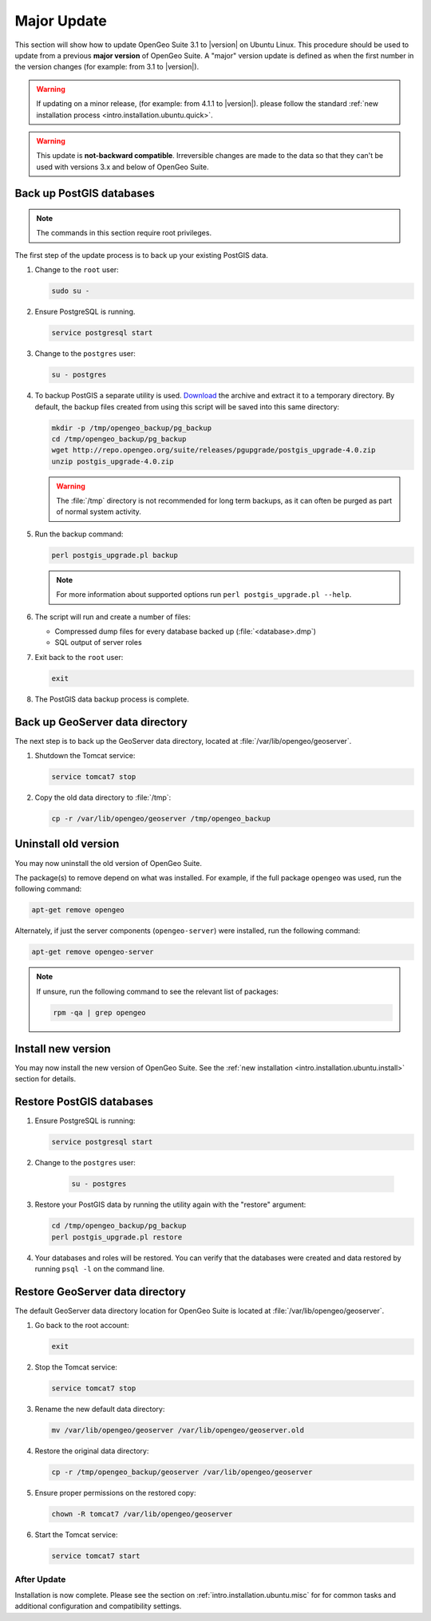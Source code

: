 .. _intro.installation.ubuntu.update:

Major Update
============

This section will show how to update OpenGeo Suite 3.1 to |version| on Ubuntu Linux. This procedure should be used to update from a previous **major version** of OpenGeo Suite. A "major" version update is defined as when the first number in the version changes (for example: from 3.1 to |version|).

.. warning:: If updating on a minor release, (for example: from 4.1.1 to |version|). please follow the standard :ref:`new installation process <intro.installation.ubuntu.quick>`.

.. warning:: This update is **not-backward compatible**. Irreversible changes are made to the data so that they can't be used with versions 3.x and below of OpenGeo Suite.

Back up PostGIS databases
~~~~~~~~~~~~~~~~~~~~~~~~~

.. note:: The commands in this section require root privileges. 

The first step of the update process is to back up your existing PostGIS data. 

#. Change to the ``root`` user:

   .. code-block:: bash

      sudo su - 

#. Ensure PostgreSQL is running.

   .. code-block:: bash

      service postgresql start

#. Change to the ``postgres`` user:

   .. code-block:: bash

      su - postgres

#. To backup PostGIS a separate utility is used. `Download <http://repo.opengeo.org/suite/releases/pgupgrade/postgis_upgrade-4.0.zip>`_  the archive and extract it to a temporary directory. By default, the backup files created from using this script will be saved into this same directory:

   .. code-block:: console

      mkdir -p /tmp/opengeo_backup/pg_backup
      cd /tmp/opengeo_backup/pg_backup
      wget http://repo.opengeo.org/suite/releases/pgupgrade/postgis_upgrade-4.0.zip
      unzip postgis_upgrade-4.0.zip

   .. warning:: The :file:`/tmp` directory is not recommended for long term backups, as it can often be purged as part of normal system activity.

#. Run the backup command:

   .. code-block:: console

      perl postgis_upgrade.pl backup 

   .. note:: For more information about supported options run ``perl postgis_upgrade.pl --help``. 

#. The script will run and create a number of files:

   * Compressed dump files for every database backed up (:file:`<database>.dmp`)
   * SQL output of server roles

#. Exit back to the ``root`` user:

   .. code-block:: bash

      exit

#. The PostGIS data backup process is complete. 

Back up GeoServer data directory
~~~~~~~~~~~~~~~~~~~~~~~~~~~~~~~~

The next step is to back up the GeoServer data directory, located at :file:`/var/lib/opengeo/geoserver`. 

#. Shutdown the Tomcat service:

   .. code-block:: bash

      service tomcat7 stop

#. Copy the old data directory to :file:`/tmp`:

   .. code-block:: bash

      cp -r /var/lib/opengeo/geoserver /tmp/opengeo_backup

Uninstall old version
~~~~~~~~~~~~~~~~~~~~~

You may now uninstall the old version of OpenGeo Suite.

The package(s) to remove depend on what was installed. For example, if the full package ``opengeo`` was used, run the following command:

.. code-block:: bash

   apt-get remove opengeo

Alternately, if just the server components (``opengeo-server``) were installed, run the following command:

.. code-block:: bash

   apt-get remove opengeo-server

.. note:: If unsure, run the following command to see the relevant list of packages:

   .. code-block:: bash

      rpm -qa | grep opengeo

Install new version
~~~~~~~~~~~~~~~~~~~

You may now install the new version of OpenGeo Suite. See the :ref:`new installation <intro.installation.ubuntu.install>` section for details.

Restore PostGIS databases
~~~~~~~~~~~~~~~~~~~~~~~~~

#. Ensure PostgreSQL is running:

   .. code-block:: bash

      service postgresql start

#. Change to the ``postgres`` user:

    .. code-block:: console
 
       su - postgres

#. Restore your PostGIS data by running the utility again with the "restore" argument:

   .. code-block:: console

      cd /tmp/opengeo_backup/pg_backup
      perl postgis_upgrade.pl restore 

#. Your databases and roles will be restored. You can verify that the databases were created and data restored by running ``psql -l`` on the command line.

Restore GeoServer data directory
~~~~~~~~~~~~~~~~~~~~~~~~~~~~~~~~

The default GeoServer data directory location for OpenGeo Suite is located at :file:`/var/lib/opengeo/geoserver`. 

#. Go back to the root account:

   .. code-block:: bash

      exit
   
#. Stop the Tomcat service:

   .. code-block:: bash

      service tomcat7 stop

#. Rename the new default data directory:

   .. code-block:: bash

      mv /var/lib/opengeo/geoserver /var/lib/opengeo/geoserver.old

#. Restore the original data directory:

   .. code-block:: console

      cp -r /tmp/opengeo_backup/geoserver /var/lib/opengeo/geoserver

#. Ensure proper permissions on the restored copy:

   .. code-block:: console

      chown -R tomcat7 /var/lib/opengeo/geoserver

#. Start the Tomcat service:

   .. code-block:: bash

      service tomcat7 start

After Update
------------

Installation is now complete. Please see the section on :ref:`intro.installation.ubuntu.misc` for for common tasks and additional configuration and compatibility settings.
